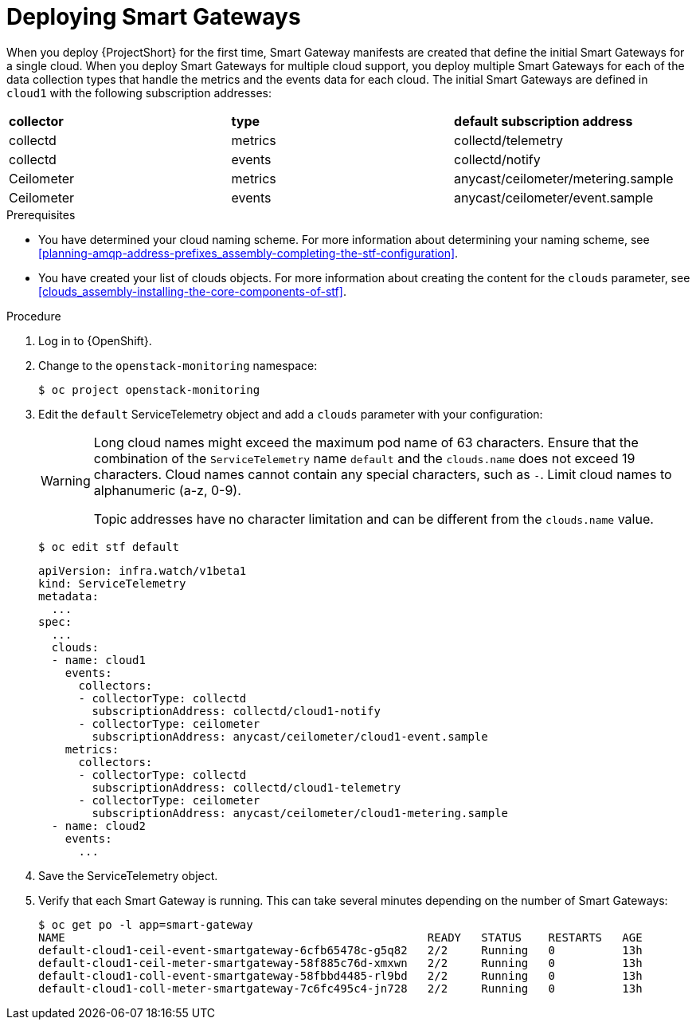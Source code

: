 [id="deploying-smart-gateways_{context}"]
= Deploying Smart Gateways

[role="_abstract"]
ifdef::include_when_16[]
You must deploy a Smart Gateway for each of the data collection types for each cloud; one for collectd metrics, one for collectd events, one for Ceilometer metrics, one for Ceilometer events, and one for collectd-sensubility metrics. Configure each of the Smart Gateways to listen on the AMQP address that you define for the corresponding cloud. To define Smart Gateways, configure the `clouds` parameter in the `ServiceTelemetry` manifest.
endif::include_when_16[]
ifdef::include_when_13[]
You must deploy a Smart Gateway for each of the data collection types for each cloud; one for collectd metrics, one for collectd events, one for Ceilometer metrics, and one for Ceilometer events. Configure each of the Smart Gateways to listen on the AMQP address that you define for the corresponding cloud. To define Smart Gateways, configure the `clouds` parameter in the `ServiceTelemetry` manifest.
endif::include_when_13[]

When you deploy {ProjectShort} for the first time, Smart Gateway manifests are created that define the initial Smart Gateways for a single cloud. When you deploy Smart Gateways for multiple cloud support, you deploy multiple Smart Gateways for each of the data collection types that handle the metrics and the events data for each cloud. The initial Smart Gateways are defined in `cloud1` with the following subscription addresses:

|===
| **collector** | **type** | **default subscription address**
| collectd | metrics | collectd/telemetry
| collectd | events | collectd/notify
ifdef::include_when_16[]
| collectd-sensubility | metrics | sensubility/telemetry
endif::include_when_16[]
| Ceilometer | metrics | anycast/ceilometer/metering.sample
| Ceilometer | events | anycast/ceilometer/event.sample
|===

.Prerequisites

* You have determined your cloud naming scheme. For more information about determining your naming scheme, see xref:planning-amqp-address-prefixes_assembly-completing-the-stf-configuration[].

* You have created your list of clouds objects. For more information about creating the content for the `clouds` parameter, see xref:clouds_assembly-installing-the-core-components-of-stf[].

.Procedure

. Log in to {OpenShift}.
. Change to the `openstack-monitoring` namespace:
+
[source,bash]
----
$ oc project openstack-monitoring
----

. Edit the `default` ServiceTelemetry object and add a `clouds` parameter with your configuration:
+
[WARNING]
====
Long cloud names might exceed the maximum pod name of 63 characters. Ensure that the combination of the `ServiceTelemetry` name `default` and the `clouds.name` does not exceed 19 characters. Cloud names cannot contain any special characters, such as `-`. Limit cloud names to alphanumeric (a-z, 0-9).

Topic addresses have no character limitation and can be different from the `clouds.name` value.
====
+
[source,bash]
----
$ oc edit stf default
----
+
[source,yaml,options="nowrap"]
----
apiVersion: infra.watch/v1beta1
kind: ServiceTelemetry
metadata:
  ...
spec:
  ...
  clouds:
  - name: cloud1
    events:
      collectors:
      - collectorType: collectd
        subscriptionAddress: collectd/cloud1-notify
      - collectorType: ceilometer
        subscriptionAddress: anycast/ceilometer/cloud1-event.sample
    metrics:
      collectors:
      - collectorType: collectd
        subscriptionAddress: collectd/cloud1-telemetry
ifdef::include_when_16[]
      - collectorType: sensubility
        subscriptionAddress: sensubility/cloud1-telemetry
endif::include_when_16[]
      - collectorType: ceilometer
        subscriptionAddress: anycast/ceilometer/cloud1-metering.sample
  - name: cloud2
    events:
      ...
----

. Save the ServiceTelemetry object.

. Verify that each Smart Gateway is running. This can take several minutes depending on the number of Smart Gateways:
+
[source,bash,options="nowrap"]
----
$ oc get po -l app=smart-gateway
NAME                                                      READY   STATUS    RESTARTS   AGE
default-cloud1-ceil-event-smartgateway-6cfb65478c-g5q82   2/2     Running   0          13h
default-cloud1-ceil-meter-smartgateway-58f885c76d-xmxwn   2/2     Running   0          13h
default-cloud1-coll-event-smartgateway-58fbbd4485-rl9bd   2/2     Running   0          13h
default-cloud1-coll-meter-smartgateway-7c6fc495c4-jn728   2/2     Running   0          13h
ifdef::include_when_16[default-cloud1-sens-meter-smartgateway-8h4tc445a2-mm683   2/2     Running   0          13h]
----
